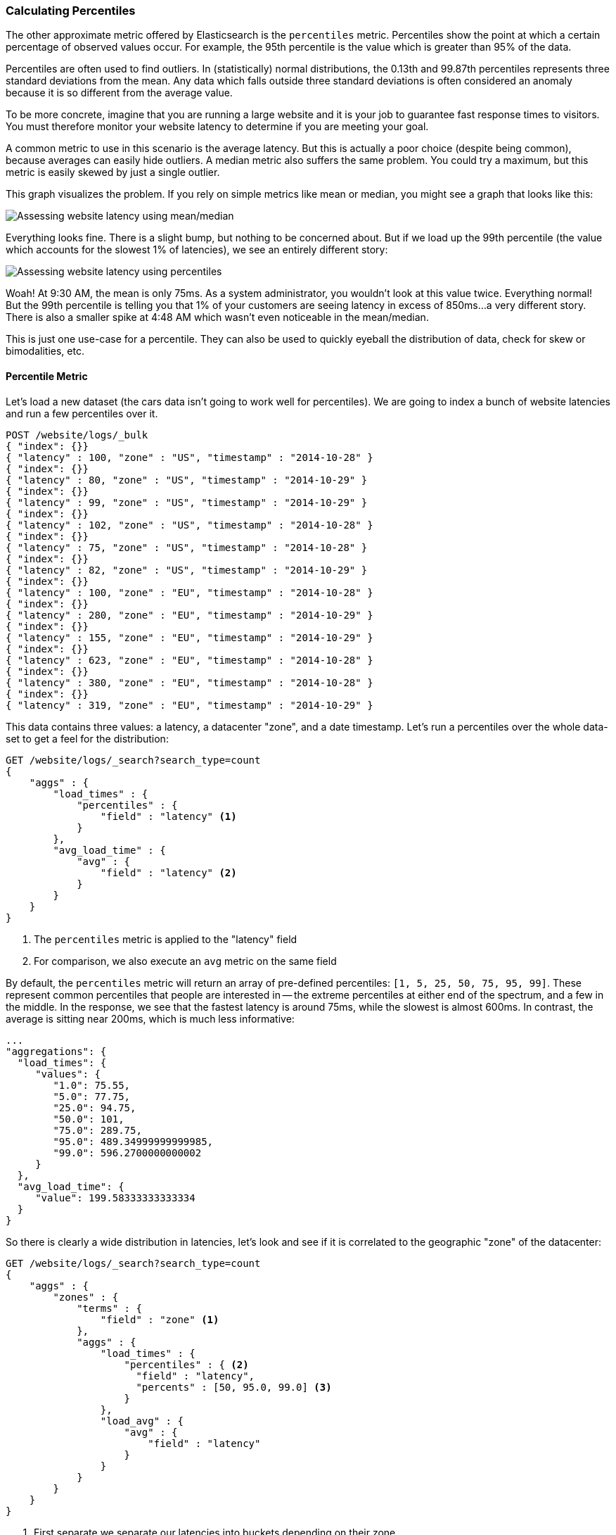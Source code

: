 [[percentiles]]
=== Calculating Percentiles

The other approximate metric offered by Elasticsearch is the `percentiles` metric.
Percentiles show the point at which a certain percentage of observed values occur.
For example, the 95th percentile is the value which is greater than 95% of the
data.

Percentiles are often used to find outliers. In (statistically) normal
distributions, the 0.13th and 99.87th percentiles represents three standard
deviations from the mean. Any data which falls outside three standard deviations
is often considered an anomaly because it is so different from the average value.

To be more concrete, imagine that you are running a large website and it is your
job to guarantee fast response times to visitors.  You must therefore monitor
your website latency to determine if you are meeting your goal.

A common metric to use in this scenario is the average latency.  But this is actually
a poor choice (despite being common), because averages can easily hide outliers.
A median metric also suffers the same problem.  You could try a maximum, but this
metric is easily skewed by just a single outlier.

This graph visualizes the problem.  If you rely on simple metrics like mean or median, you might see a graph that looks like this:

[[percentile-mean-median]]
image::images/elas_33in01.png["Assessing website latency using mean/median"]

Everything looks fine.  There is a slight bump, but nothing to be concerned about.
But if we load up the 99th percentile (the value which accounts for the slowest 1%
of latencies), we see an entirely different story:

[[percentile-mean-median-percentile]]
image::images/elas_33in02.png["Assessing website latency using percentiles"]

Woah!  At 9:30 AM, the mean is only 75ms.  As a system administrator, you wouldn't
look at this value twice.  Everything normal!  But the 99th percentile is telling
you that 1% of your customers are seeing latency in excess of 850ms...a very
different story.  There is also a smaller spike at 4:48 AM which wasn't even
noticeable in the mean/median.

This is just one use-case for a percentile.  They can also be used to quickly
eyeball the distribution of data, check for skew or bimodalities, etc.

==== Percentile Metric

Let's load a new dataset (the cars data isn't going to work well for percentiles).
We are going to index a bunch of website latencies and run a few percentiles over
it.

[source,js]
----
POST /website/logs/_bulk
{ "index": {}}
{ "latency" : 100, "zone" : "US", "timestamp" : "2014-10-28" }
{ "index": {}}
{ "latency" : 80, "zone" : "US", "timestamp" : "2014-10-29" }
{ "index": {}}
{ "latency" : 99, "zone" : "US", "timestamp" : "2014-10-29" }
{ "index": {}}
{ "latency" : 102, "zone" : "US", "timestamp" : "2014-10-28" }
{ "index": {}}
{ "latency" : 75, "zone" : "US", "timestamp" : "2014-10-28" }
{ "index": {}}
{ "latency" : 82, "zone" : "US", "timestamp" : "2014-10-29" }
{ "index": {}}
{ "latency" : 100, "zone" : "EU", "timestamp" : "2014-10-28" }
{ "index": {}}
{ "latency" : 280, "zone" : "EU", "timestamp" : "2014-10-29" }
{ "index": {}}
{ "latency" : 155, "zone" : "EU", "timestamp" : "2014-10-29" }
{ "index": {}}
{ "latency" : 623, "zone" : "EU", "timestamp" : "2014-10-28" }
{ "index": {}}
{ "latency" : 380, "zone" : "EU", "timestamp" : "2014-10-28" }
{ "index": {}}
{ "latency" : 319, "zone" : "EU", "timestamp" : "2014-10-29" }
----
// SENSE: 300_Aggregations/65_percentiles.json

This data contains three values: a latency, a datacenter "zone", and a date
timestamp.  Let's run a percentiles over the whole data-set to get a feel for
the distribution:

[source,js]
----
GET /website/logs/_search?search_type=count
{
    "aggs" : {
        "load_times" : {
            "percentiles" : {
                "field" : "latency" <1>
            }
        },
        "avg_load_time" : {
            "avg" : {
                "field" : "latency" <2>
            }
        }
    }
}
----
// SENSE: 300_Aggregations/65_percentiles.json
<1> The `percentiles` metric is applied to the "latency" field
<2> For comparison, we also execute an `avg` metric on the same field

By default, the `percentiles` metric will return an array of pre-defined percentiles:
`[1, 5, 25, 50, 75, 95, 99]`.  These represent common percentiles that people are
interested in -- the extreme percentiles at either end of the spectrum, and a
few in the middle.  In the response, we see that the fastest latency is around 75ms,
while the slowest is almost 600ms.  In contrast, the average is sitting near
200ms, which is much less informative:

[source,js]
----
...
"aggregations": {
  "load_times": {
     "values": {
        "1.0": 75.55,
        "5.0": 77.75,
        "25.0": 94.75,
        "50.0": 101,
        "75.0": 289.75,
        "95.0": 489.34999999999985,
        "99.0": 596.2700000000002
     }
  },
  "avg_load_time": {
     "value": 199.58333333333334
  }
}
----

So there is clearly a wide distribution in latencies, let's look and see if it is
correlated to the geographic "zone" of the datacenter:

[source,js]
----
GET /website/logs/_search?search_type=count
{
    "aggs" : {
        "zones" : {
            "terms" : {
                "field" : "zone" <1>
            },
            "aggs" : {
                "load_times" : {
                    "percentiles" : { <2>
                      "field" : "latency",
                      "percents" : [50, 95.0, 99.0] <3>
                    }
                },
                "load_avg" : {
                    "avg" : {
                        "field" : "latency"
                    }
                }
            }
        }
    }
}
----
// SENSE: 300_Aggregations/65_percentiles.json
<1> First separate we separate our latencies into buckets depending on their zone
<2> Then calculate the percentiles per zone
<3> The "percents" parameter accepts an array of percentiles that we want returned,
since we are only interested in slow latencies

From the response, we can see the EU zone is much slower than the US zone.  On the
US side, the 50th percentile is very close to the 99th percentile...and both are
close to the average.

In contrast, the EU zone has a large difference between the 50th and 99th
percentile.  It is now obvious that the EU zone is dragging down the latency
statistics, and we know that 50% of the EU zone is seeing 300ms+ latencies.

[source,js]
----
...
"aggregations": {
  "zones": {
     "buckets": [
        {
           "key": "eu",
           "doc_count": 6,
           "load_times": {
              "values": {
                 "50.0": 299.5,
                 "95.0": 562.25,
                 "99.0": 610.85
              }
           },
           "load_avg": {
              "value": 309.5
           }
        },
        {
           "key": "us",
           "doc_count": 6,
           "load_times": {
              "values": {
                 "50.0": 90.5,
                 "95.0": 101.5,
                 "99.0": 101.9
              }
           },
           "load_avg": {
              "value": 89.66666666666667
           }
        }
     ]
  }
}
...
----

==== Percentile Ranks

There is another, closely related metric called `percentile_rank`.  The
`percentiles` metric tells you the value at which X% is less than.  The `percentile_ranks`
tells you what percentile a specific value belongs too.  It is basically a two-
way relationship depending on what data you need.  For example:

- The 50th percentile is 119ms
- 119ms percentile rank is the 50th percentile

So imagine that our website must maintain an SLA of 210ms response times or less.
And, just for fun, you're boss has threatened to fire you if response times
creep over 800ms.  Understandably, you would like to know what percentage of
requests are actually meeting that SLA (and hopefully at least under 800ms!).

For this, you can apply the `percentile_ranks` metric instead of `percentiles`:

[source,js]
----
GET /website/logs/_search?search_type=count
{
    "aggs" : {
        "zones" : {
            "terms" : {
                "field" : "zone"
            },
            "aggs" : {
                "load_times" : {
                    "percentile_ranks" : {
                      "field" : "latency",
                      "values" : [210, 800] <1>
                    }
                }
            }
        }
    }
}
----
// SENSE: 300_Aggregations/65_percentiles.json
<1> The `percentile_ranks` metric accepts an array of values that you want ranks for

After running this aggregation, we get two values back:

[source,js]
----
"aggregations": {
  "zones": {
     "buckets": [
        {
           "key": "eu",
           "doc_count": 6,
           "load_times": {
              "values": {
                 "210.0": 31.944444444444443,
                 "800.0": 100
              }
           }
        },
        {
           "key": "us",
           "doc_count": 6,
           "load_times": {
              "values": {
                 "210.0": 100,
                 "800.0": 100
              }
           }
        }
     ]
  }
}
----

This tells us three important things:

1. In the EU zone, the percentile rank for 210ms is 31.94%.
2. In the US zone, the percentile rank for 210ms is 100%
3. In both EU and US, the percentile rank for 800ms is 100%

In plain english, this means that the EU zone is only meeting the SLA 32% of the
time, while the US zone is always meeting the SLA.  But luckily for you, both
zones are under 800ms so you won't be fired (yet!).

The `percentile_rank` metric provides the same information as `percentile`, but
presented in a different format which may be more convenient if you have a
specific value(s) that you are interested in.

==== Understanding the Trade-offs

Like cardinality, calculating percentiles requires an approximate algorithm.
The naive implementation would maintain a sorted list of all values...but this
clearly is not possible when you have billions of values distributed across
dozens of nodes.

Instead, percentiles uses an algorithm called TDigest (introduced by Ted Dunning
in https://github.com/tdunning/t-digest/blob/master/docs/t-digest-paper/histo.pdf[Computing Accurate Quantiles using T-Digests]). Like HyperLogLog, it isn't
necessary to understand the full technical details, but it is good to know
the properties of the algorithm:

- Percentile accuracy is proportional to how "extreme" the percentile is. This
means that percentiles such as the 1st or 99th are more accurate than the 50th.
This is just a property of how the data structure works, but
it happens to be a nice property because most people care about extreme percentiles

- For small sets of values, percentiles are highly accurate.  If the dataset is
small enough, the percentiles may be 100% exact.

- As the quantity of values in a bucket grows, the algorithm begins to
approximate the percentiles. It is effectively trading accuracy for memory
savings. The exact level of inaccuracy is difficult to generalize, since it
depends on your data distribution and volume of data being aggregated

Similar to `cardinality`, you can control the memory : accuracy ratio by changing
a parameter: `compression`.

The TDigest algorithm uses a number of "nodes" to approximate percentiles 
-— the more nodes available, the higher the accuracy (and large memory footprint)
proportional to the volume of data. The compression parameter limits the maximum
number of nodes to `20 * compression`.

Therefore, by increasing the compression value, you can increase the accuracy of
your percentiles at the cost of more memory. Larger compression values also
make the algorithm slower since the underlying tree data structure grows in size, resulting in more expensive operations. The default compression value is `100`.

A "node" uses roughly 32 bytes of memory, so under worst-case scenarios (large
amount of data which arrives sorted and in-order) the default settings will
produce a TDigest roughly 64KB in size. In practice data tends to be more
random and the TDigest will use less memory.


